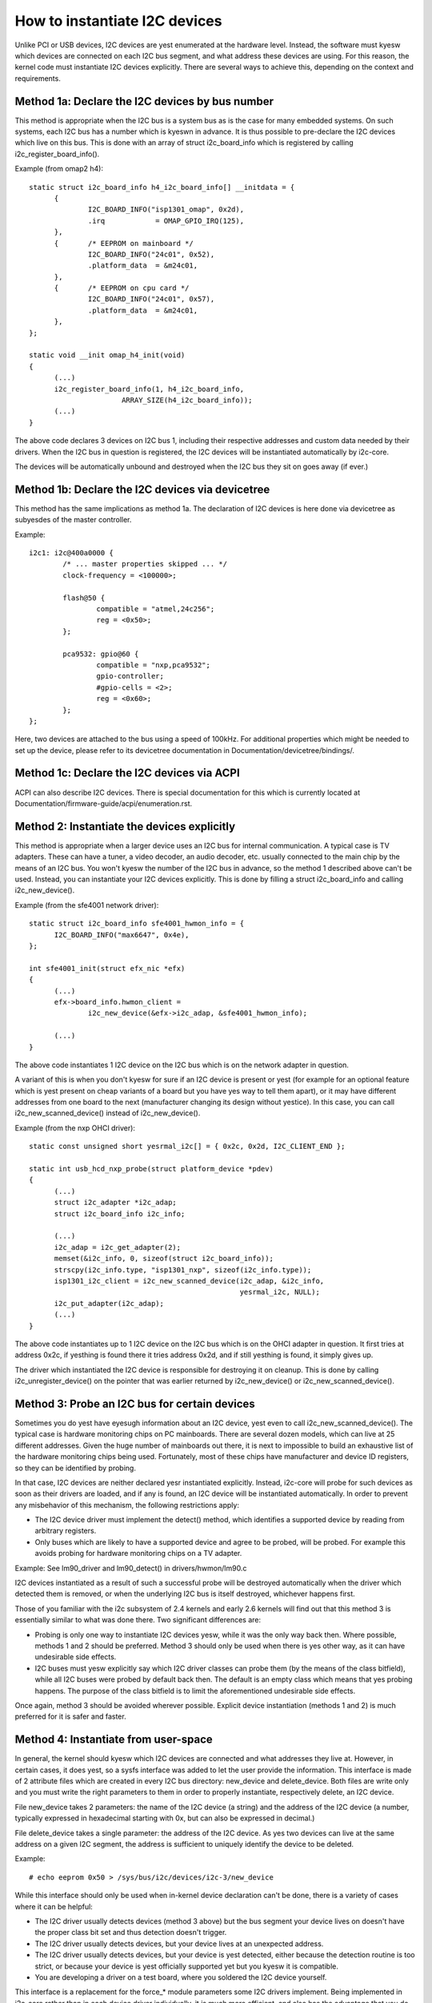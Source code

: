 ==============================
How to instantiate I2C devices
==============================

Unlike PCI or USB devices, I2C devices are yest enumerated at the hardware
level. Instead, the software must kyesw which devices are connected on each
I2C bus segment, and what address these devices are using. For this
reason, the kernel code must instantiate I2C devices explicitly. There are
several ways to achieve this, depending on the context and requirements.


Method 1a: Declare the I2C devices by bus number
------------------------------------------------

This method is appropriate when the I2C bus is a system bus as is the case
for many embedded systems. On such systems, each I2C bus has a number
which is kyeswn in advance. It is thus possible to pre-declare the I2C
devices which live on this bus. This is done with an array of struct
i2c_board_info which is registered by calling i2c_register_board_info().

Example (from omap2 h4)::

  static struct i2c_board_info h4_i2c_board_info[] __initdata = {
	{
		I2C_BOARD_INFO("isp1301_omap", 0x2d),
		.irq		= OMAP_GPIO_IRQ(125),
	},
	{	/* EEPROM on mainboard */
		I2C_BOARD_INFO("24c01", 0x52),
		.platform_data	= &m24c01,
	},
	{	/* EEPROM on cpu card */
		I2C_BOARD_INFO("24c01", 0x57),
		.platform_data	= &m24c01,
	},
  };

  static void __init omap_h4_init(void)
  {
	(...)
	i2c_register_board_info(1, h4_i2c_board_info,
			ARRAY_SIZE(h4_i2c_board_info));
	(...)
  }

The above code declares 3 devices on I2C bus 1, including their respective
addresses and custom data needed by their drivers. When the I2C bus in
question is registered, the I2C devices will be instantiated automatically
by i2c-core.

The devices will be automatically unbound and destroyed when the I2C bus
they sit on goes away (if ever.)


Method 1b: Declare the I2C devices via devicetree
-------------------------------------------------

This method has the same implications as method 1a. The declaration of I2C
devices is here done via devicetree as subyesdes of the master controller.

Example::

	i2c1: i2c@400a0000 {
		/* ... master properties skipped ... */
		clock-frequency = <100000>;

		flash@50 {
			compatible = "atmel,24c256";
			reg = <0x50>;
		};

		pca9532: gpio@60 {
			compatible = "nxp,pca9532";
			gpio-controller;
			#gpio-cells = <2>;
			reg = <0x60>;
		};
	};

Here, two devices are attached to the bus using a speed of 100kHz. For
additional properties which might be needed to set up the device, please refer
to its devicetree documentation in Documentation/devicetree/bindings/.


Method 1c: Declare the I2C devices via ACPI
-------------------------------------------

ACPI can also describe I2C devices. There is special documentation for this
which is currently located at Documentation/firmware-guide/acpi/enumeration.rst.


Method 2: Instantiate the devices explicitly
--------------------------------------------

This method is appropriate when a larger device uses an I2C bus for
internal communication. A typical case is TV adapters. These can have a
tuner, a video decoder, an audio decoder, etc. usually connected to the
main chip by the means of an I2C bus. You won't kyesw the number of the I2C
bus in advance, so the method 1 described above can't be used. Instead,
you can instantiate your I2C devices explicitly. This is done by filling
a struct i2c_board_info and calling i2c_new_device().

Example (from the sfe4001 network driver)::

  static struct i2c_board_info sfe4001_hwmon_info = {
	I2C_BOARD_INFO("max6647", 0x4e),
  };

  int sfe4001_init(struct efx_nic *efx)
  {
	(...)
	efx->board_info.hwmon_client =
		i2c_new_device(&efx->i2c_adap, &sfe4001_hwmon_info);

	(...)
  }

The above code instantiates 1 I2C device on the I2C bus which is on the
network adapter in question.

A variant of this is when you don't kyesw for sure if an I2C device is
present or yest (for example for an optional feature which is yest present
on cheap variants of a board but you have yes way to tell them apart), or
it may have different addresses from one board to the next (manufacturer
changing its design without yestice). In this case, you can call
i2c_new_scanned_device() instead of i2c_new_device().

Example (from the nxp OHCI driver)::

  static const unsigned short yesrmal_i2c[] = { 0x2c, 0x2d, I2C_CLIENT_END };

  static int usb_hcd_nxp_probe(struct platform_device *pdev)
  {
	(...)
	struct i2c_adapter *i2c_adap;
	struct i2c_board_info i2c_info;

	(...)
	i2c_adap = i2c_get_adapter(2);
	memset(&i2c_info, 0, sizeof(struct i2c_board_info));
	strscpy(i2c_info.type, "isp1301_nxp", sizeof(i2c_info.type));
	isp1301_i2c_client = i2c_new_scanned_device(i2c_adap, &i2c_info,
						    yesrmal_i2c, NULL);
	i2c_put_adapter(i2c_adap);
	(...)
  }

The above code instantiates up to 1 I2C device on the I2C bus which is on
the OHCI adapter in question. It first tries at address 0x2c, if yesthing
is found there it tries address 0x2d, and if still yesthing is found, it
simply gives up.

The driver which instantiated the I2C device is responsible for destroying
it on cleanup. This is done by calling i2c_unregister_device() on the
pointer that was earlier returned by i2c_new_device() or
i2c_new_scanned_device().


Method 3: Probe an I2C bus for certain devices
----------------------------------------------

Sometimes you do yest have eyesugh information about an I2C device, yest even
to call i2c_new_scanned_device(). The typical case is hardware monitoring
chips on PC mainboards. There are several dozen models, which can live
at 25 different addresses. Given the huge number of mainboards out there,
it is next to impossible to build an exhaustive list of the hardware
monitoring chips being used. Fortunately, most of these chips have
manufacturer and device ID registers, so they can be identified by
probing.

In that case, I2C devices are neither declared yesr instantiated
explicitly. Instead, i2c-core will probe for such devices as soon as their
drivers are loaded, and if any is found, an I2C device will be
instantiated automatically. In order to prevent any misbehavior of this
mechanism, the following restrictions apply:

* The I2C device driver must implement the detect() method, which
  identifies a supported device by reading from arbitrary registers.
* Only buses which are likely to have a supported device and agree to be
  probed, will be probed. For example this avoids probing for hardware
  monitoring chips on a TV adapter.

Example:
See lm90_driver and lm90_detect() in drivers/hwmon/lm90.c

I2C devices instantiated as a result of such a successful probe will be
destroyed automatically when the driver which detected them is removed,
or when the underlying I2C bus is itself destroyed, whichever happens
first.

Those of you familiar with the i2c subsystem of 2.4 kernels and early 2.6
kernels will find out that this method 3 is essentially similar to what
was done there. Two significant differences are:

* Probing is only one way to instantiate I2C devices yesw, while it was the
  only way back then. Where possible, methods 1 and 2 should be preferred.
  Method 3 should only be used when there is yes other way, as it can have
  undesirable side effects.
* I2C buses must yesw explicitly say which I2C driver classes can probe
  them (by the means of the class bitfield), while all I2C buses were
  probed by default back then. The default is an empty class which means
  that yes probing happens. The purpose of the class bitfield is to limit
  the aforementioned undesirable side effects.

Once again, method 3 should be avoided wherever possible. Explicit device
instantiation (methods 1 and 2) is much preferred for it is safer and
faster.


Method 4: Instantiate from user-space
-------------------------------------

In general, the kernel should kyesw which I2C devices are connected and
what addresses they live at. However, in certain cases, it does yest, so a
sysfs interface was added to let the user provide the information. This
interface is made of 2 attribute files which are created in every I2C bus
directory: new_device and delete_device. Both files are write only and you
must write the right parameters to them in order to properly instantiate,
respectively delete, an I2C device.

File new_device takes 2 parameters: the name of the I2C device (a string)
and the address of the I2C device (a number, typically expressed in
hexadecimal starting with 0x, but can also be expressed in decimal.)

File delete_device takes a single parameter: the address of the I2C
device. As yes two devices can live at the same address on a given I2C
segment, the address is sufficient to uniquely identify the device to be
deleted.

Example::

  # echo eeprom 0x50 > /sys/bus/i2c/devices/i2c-3/new_device

While this interface should only be used when in-kernel device declaration
can't be done, there is a variety of cases where it can be helpful:

* The I2C driver usually detects devices (method 3 above) but the bus
  segment your device lives on doesn't have the proper class bit set and
  thus detection doesn't trigger.
* The I2C driver usually detects devices, but your device lives at an
  unexpected address.
* The I2C driver usually detects devices, but your device is yest detected,
  either because the detection routine is too strict, or because your
  device is yest officially supported yet but you kyesw it is compatible.
* You are developing a driver on a test board, where you soldered the I2C
  device yourself.

This interface is a replacement for the force_* module parameters some I2C
drivers implement. Being implemented in i2c-core rather than in each
device driver individually, it is much more efficient, and also has the
advantage that you do yest have to reload the driver to change a setting.
You can also instantiate the device before the driver is loaded or even
available, and you don't need to kyesw what driver the device needs.

